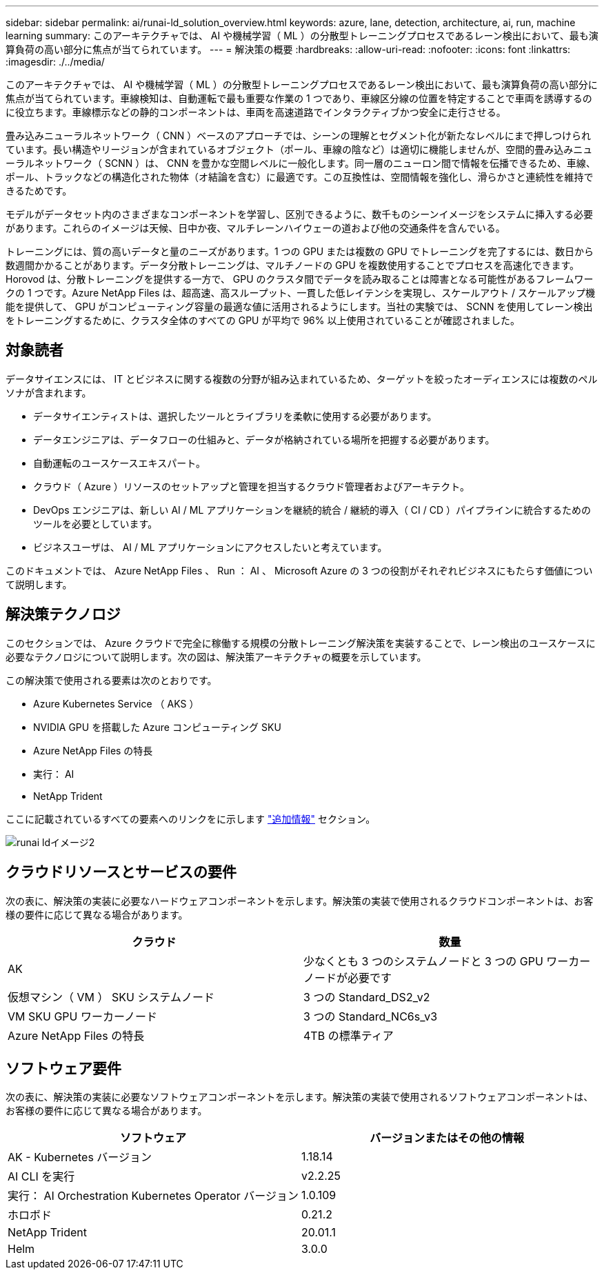 ---
sidebar: sidebar 
permalink: ai/runai-ld_solution_overview.html 
keywords: azure, lane, detection, architecture, ai, run, machine learning 
summary: このアーキテクチャでは、 AI や機械学習（ ML ）の分散型トレーニングプロセスであるレーン検出において、最も演算負荷の高い部分に焦点が当てられています。 
---
= 解決策の概要
:hardbreaks:
:allow-uri-read: 
:nofooter: 
:icons: font
:linkattrs: 
:imagesdir: ./../media/


[role="lead"]
このアーキテクチャでは、 AI や機械学習（ ML ）の分散型トレーニングプロセスであるレーン検出において、最も演算負荷の高い部分に焦点が当てられています。車線検知は、自動運転で最も重要な作業の 1 つであり、車線区分線の位置を特定することで車両を誘導するのに役立ちます。車線標示などの静的コンポーネントは、車両を高速道路でインタラクティブかつ安全に走行させる。

畳み込みニューラルネットワーク（ CNN ）ベースのアプローチでは、シーンの理解とセグメント化が新たなレベルにまで押しつけられています。長い構造やリージョンが含まれているオブジェクト（ポール、車線の陰など）は適切に機能しませんが、空間的畳み込みニューラルネットワーク（ SCNN ）は、 CNN を豊かな空間レベルに一般化します。同一層のニューロン間で情報を伝播できるため、車線、ポール、トラックなどの構造化された物体（オ結論を含む）に最適です。この互換性は、空間情報を強化し、滑らかさと連続性を維持できるためです。

モデルがデータセット内のさまざまなコンポーネントを学習し、区別できるように、数千ものシーンイメージをシステムに挿入する必要があります。これらのイメージは天候、日中か夜、マルチレーンハイウェーの道および他の交通条件を含んでいる。

トレーニングには、質の高いデータと量のニーズがあります。1 つの GPU または複数の GPU でトレーニングを完了するには、数日から数週間かかることがあります。データ分散トレーニングは、マルチノードの GPU を複数使用することでプロセスを高速化できます。Horovod は、分散トレーニングを提供する一方で、 GPU のクラスタ間でデータを読み取ることは障害となる可能性があるフレームワークの 1 つです。Azure NetApp Files は、超高速、高スループット、一貫した低レイテンシを実現し、スケールアウト / スケールアップ機能を提供して、 GPU がコンピューティング容量の最適な値に活用されるようにします。当社の実験では、 SCNN を使用してレーン検出をトレーニングするために、クラスタ全体のすべての GPU が平均で 96% 以上使用されていることが確認されました。



== 対象読者

データサイエンスには、 IT とビジネスに関する複数の分野が組み込まれているため、ターゲットを絞ったオーディエンスには複数のペルソナが含まれます。

* データサイエンティストは、選択したツールとライブラリを柔軟に使用する必要があります。
* データエンジニアは、データフローの仕組みと、データが格納されている場所を把握する必要があります。
* 自動運転のユースケースエキスパート。
* クラウド（ Azure ）リソースのセットアップと管理を担当するクラウド管理者およびアーキテクト。
* DevOps エンジニアは、新しい AI / ML アプリケーションを継続的統合 / 継続的導入（ CI / CD ）パイプラインに統合するためのツールを必要としています。
* ビジネスユーザは、 AI / ML アプリケーションにアクセスしたいと考えています。


このドキュメントでは、 Azure NetApp Files 、 Run ： AI 、 Microsoft Azure の 3 つの役割がそれぞれビジネスにもたらす価値について説明します。



== 解決策テクノロジ

このセクションでは、 Azure クラウドで完全に稼働する規模の分散トレーニング解決策を実装することで、レーン検出のユースケースに必要なテクノロジについて説明します。次の図は、解決策アーキテクチャの概要を示しています。

この解決策で使用される要素は次のとおりです。

* Azure Kubernetes Service （ AKS ）
* NVIDIA GPU を搭載した Azure コンピューティング SKU
* Azure NetApp Files の特長
* 実行： AI
* NetApp Trident


ここに記載されているすべての要素へのリンクをに示します link:runai-ld_additional_information.html["追加情報"] セクション。

image::runai-ld_image2.png[runai ldイメージ2]



== クラウドリソースとサービスの要件

次の表に、解決策の実装に必要なハードウェアコンポーネントを示します。解決策の実装で使用されるクラウドコンポーネントは、お客様の要件に応じて異なる場合があります。

|===
| クラウド | 数量 


| AK | 少なくとも 3 つのシステムノードと 3 つの GPU ワーカーノードが必要です 


| 仮想マシン（ VM ） SKU システムノード | 3 つの Standard_DS2_v2 


| VM SKU GPU ワーカーノード | 3 つの Standard_NC6s_v3 


| Azure NetApp Files の特長 | 4TB の標準ティア 
|===


== ソフトウェア要件

次の表に、解決策の実装に必要なソフトウェアコンポーネントを示します。解決策の実装で使用されるソフトウェアコンポーネントは、お客様の要件に応じて異なる場合があります。

|===
| ソフトウェア | バージョンまたはその他の情報 


| AK - Kubernetes バージョン | 1.18.14 


| AI CLI を実行 | v2.2.25 


| 実行： AI Orchestration Kubernetes Operator バージョン | 1.0.109 


| ホロボド | 0.21.2 


| NetApp Trident | 20.01.1 


| Helm | 3.0.0 
|===